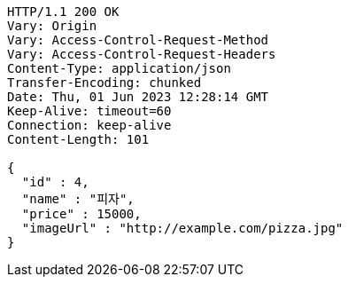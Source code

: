 [source,http,options="nowrap"]
----
HTTP/1.1 200 OK
Vary: Origin
Vary: Access-Control-Request-Method
Vary: Access-Control-Request-Headers
Content-Type: application/json
Transfer-Encoding: chunked
Date: Thu, 01 Jun 2023 12:28:14 GMT
Keep-Alive: timeout=60
Connection: keep-alive
Content-Length: 101

{
  "id" : 4,
  "name" : "피자",
  "price" : 15000,
  "imageUrl" : "http://example.com/pizza.jpg"
}
----
